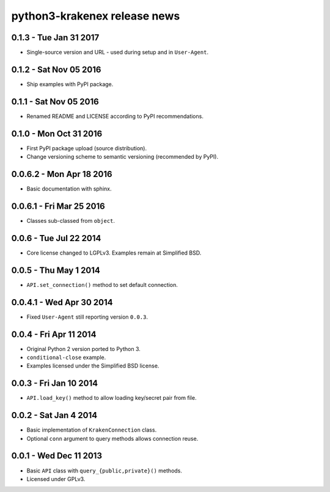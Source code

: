 python3-krakenex release news
=============================

0.1.3 - Tue Jan 31 2017
-----------------------
* Single-source version and URL - used during setup and in ``User-Agent``.

0.1.2 - Sat Nov 05 2016
-----------------------
* Ship examples with PyPI package.

0.1.1 - Sat Nov 05 2016
-----------------------
* Renamed README and LICENSE according to PyPI recommendations.

0.1.0 - Mon Oct 31 2016
-----------------------
* First PyPI package upload (source distribution).
* Change versioning scheme to semantic versioning (recommended by PyPI).

0.0.6.2 - Mon Apr 18 2016
-------------------------
* Basic documentation with sphinx.

0.0.6.1 - Fri Mar 25 2016
-------------------------
* Classes sub-classed from ``object``.

0.0.6 - Tue Jul 22 2014
-----------------------
* Core license changed to LGPLv3. Examples remain at Simplified BSD.

0.0.5 - Thu May 1 2014
----------------------
* ``API.set_connection()`` method to set default connection.

0.0.4.1 - Wed Apr 30 2014
-------------------------
* Fixed ``User-Agent`` still reporting version ``0.0.3``.

0.0.4 - Fri Apr 11 2014
-----------------------
* Original Python 2 version ported to Python 3.
* ``conditional-close`` example.
* Examples licensed under the Simplified BSD license.

0.0.3 - Fri Jan 10 2014
-----------------------
* ``API.load_key()`` method to allow loading key/secret pair from file.

0.0.2 - Sat Jan 4 2014
-----------------------
* Basic implementation of ``KrakenConnection`` class.
* Optional ``conn`` argument to query methods allows connection reuse.

0.0.1 - Wed Dec 11 2013
-----------------------
* Basic ``API`` class with ``query_{public,private}()`` methods.
* Licensed under GPLv3.
